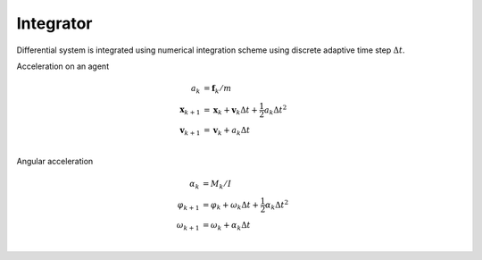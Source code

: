 Integrator
==========
Differential system is integrated using numerical integration scheme using discrete adaptive time step :math:`\Delta t`.

Acceleration on an agent

.. math::
   a_{k} &= \mathbf{f}_{k} / m \\
   \mathbf{x}_{k+1} &= \mathbf{x}_{k} + \mathbf{v}_{k} \Delta t + \frac{1}{2} a_{k} \Delta t^{2} \\
   \mathbf{v}_{k+1} &= \mathbf{v}_{k} + a_{k} \Delta t \\


Angular acceleration

.. math::
   \alpha_{k} &= M_{k} / I \\
   \varphi_{k+1} &= \varphi_{k} + \omega_{k} \Delta t + \frac{1}{2} \alpha_{k} \Delta t^{2} \\
   \omega_{k+1} &= \omega_{k} + \alpha_{k} \Delta t \\